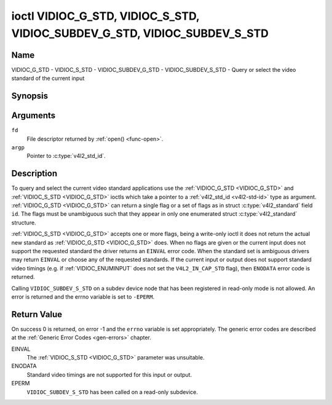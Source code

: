 .. SPDX-License-Identifier: GFDL-1.1-no-invariants-or-later

.. _VIDIOC_G_STD:

**************************************************************************
ioctl VIDIOC_G_STD, VIDIOC_S_STD, VIDIOC_SUBDEV_G_STD, VIDIOC_SUBDEV_S_STD
**************************************************************************

Name
====

VIDIOC_G_STD - VIDIOC_S_STD - VIDIOC_SUBDEV_G_STD - VIDIOC_SUBDEV_S_STD - Query or select the video standard of the current input


Synopsis
========

.. c:function:: int ioctl( int fd, VIDIOC_G_STD, v4l2_std_id *argp )
    :name: VIDIOC_G_STD

.. c:function:: int ioctl( int fd, VIDIOC_S_STD, const v4l2_std_id *argp )
    :name: VIDIOC_S_STD

.. c:function:: int ioctl( int fd, VIDIOC_SUBDEV_G_STD, v4l2_std_id *argp )
    :name: VIDIOC_SUBDEV_G_STD

.. c:function:: int ioctl( int fd, VIDIOC_SUBDEV_S_STD, const v4l2_std_id *argp )
    :name: VIDIOC_SUBDEV_S_STD


Arguments
=========

``fd``
    File descriptor returned by :ref:`open() <func-open>`.

``argp``
    Pointer to :c:type:`v4l2_std_id`.


Description
===========

To query and select the current video standard applications use the
:ref:`VIDIOC_G_STD <VIDIOC_G_STD>` and :ref:`VIDIOC_S_STD <VIDIOC_G_STD>` ioctls which take a pointer to a
:ref:`v4l2_std_id <v4l2-std-id>` type as argument. :ref:`VIDIOC_G_STD <VIDIOC_G_STD>`
can return a single flag or a set of flags as in struct
:c:type:`v4l2_standard` field ``id``. The flags must be
unambiguous such that they appear in only one enumerated
struct :c:type:`v4l2_standard` structure.

:ref:`VIDIOC_S_STD <VIDIOC_G_STD>` accepts one or more flags, being a write-only ioctl it
does not return the actual new standard as :ref:`VIDIOC_G_STD <VIDIOC_G_STD>` does. When
no flags are given or the current input does not support the requested
standard the driver returns an ``EINVAL`` error code. When the standard set
is ambiguous drivers may return ``EINVAL`` or choose any of the requested
standards. If the current input or output does not support standard
video timings (e.g. if :ref:`VIDIOC_ENUMINPUT`
does not set the ``V4L2_IN_CAP_STD`` flag), then ``ENODATA`` error code is
returned.

Calling ``VIDIOC_SUBDEV_S_STD`` on a subdev device node that has been registered
in read-only mode is not allowed. An error is returned and the errno variable is
set to ``-EPERM``.

Return Value
============

On success 0 is returned, on error -1 and the ``errno`` variable is set
appropriately. The generic error codes are described at the
:ref:`Generic Error Codes <gen-errors>` chapter.

EINVAL
    The :ref:`VIDIOC_S_STD <VIDIOC_G_STD>` parameter was unsuitable.

ENODATA
    Standard video timings are not supported for this input or output.

EPERM
    ``VIDIOC_SUBDEV_S_STD`` has been called on a read-only subdevice.
